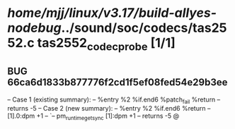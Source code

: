 #+TODO: TODO CHECK | BUG DUP
* /home/mjj/linux/v3.17/build-allyes-nodebug/../sound/soc/codecs/tas2552.c tas2552_codec_probe [1/1]
** BUG 66ca6d1833b877776f2cd1f5ef08fed54e29b3ee
   -- Case 1 (existing summary):
   --     %entry %2 %if.end6 %patch_fail %return
   --         returns -5
   -- Case 2 (new summary):
   --     %entry %2 %if.end6 %return
   --         [1].0:dpm +1
   --         `-- pm_runtime_get_sync [1]:dpm +1
   --         returns -5
   @
